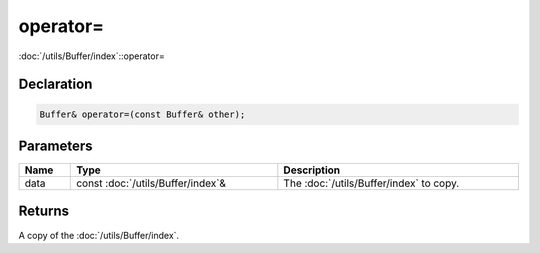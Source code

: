 operator=
=========

:doc:`/utils/Buffer/index`::operator=

Declaration
-----------

.. code-block:: cpp

	Buffer& operator=(const Buffer& other);

Parameters
----------

.. list-table::
	:width: 100%
	:header-rows: 1
	:class: code-table

	* - Name
	  - Type
	  - Description
	* - data
	  - const :doc:`/utils/Buffer/index`\&
	  - The :doc:`/utils/Buffer/index` to copy.

Returns
-------

A copy of the :doc:`/utils/Buffer/index`.